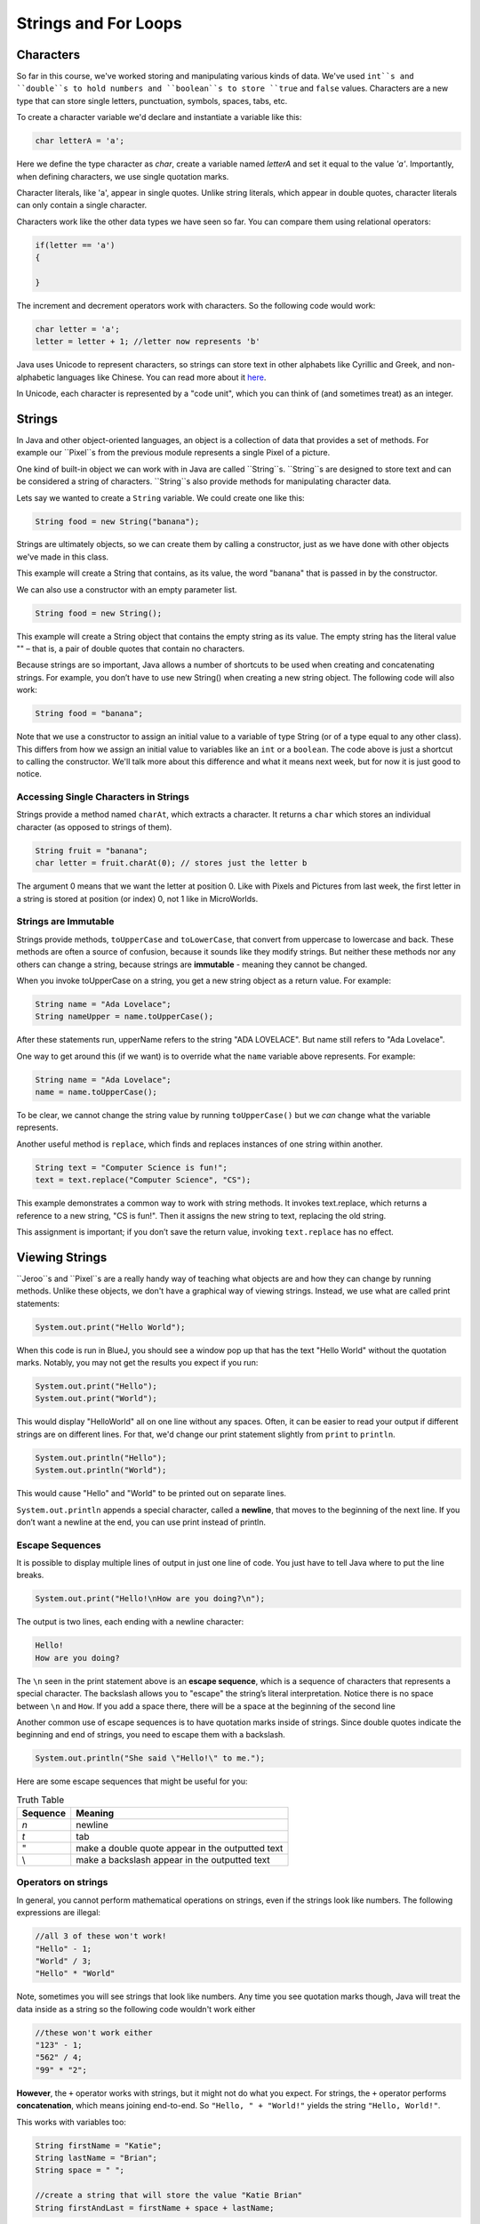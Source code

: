 .. This file is part of the OpenDSA eTextbook project. See
.. http://opendsa.org for more details.
.. Copyright (c) 2012-2020 by the OpenDSA Project Contributors, and
.. distributed under an MIT open source license.

.. avmetadata::
   :author: Stephen Edwards


Strings and For Loops
=====================

Characters
----------

So far in this course, we've worked  storing and manipulating various kinds of data. We've used ``int``s and ``double``s to hold numbers and ``boolean``s to store ``true`` and ``false`` values.  Characters are a new type that can store single letters, punctuation, symbols, spaces, tabs, etc.

To create a character variable we'd declare and instantiate a variable like this:

.. code-block:: java

    char letterA = 'a';

Here we define the type character as `char`, create a variable named `letterA` and set it equal to the value `'a'`.  Importantly, when defining characters, we use single quotation marks.

Character literals, like 'a', appear in single quotes. Unlike string literals, which appear in double quotes,
character literals can only contain a single character.

Characters work like the other data types we have seen so far. You can compare them using relational operators:

.. code-block:: java

    if(letter == 'a')
    {

    }

The increment and decrement operators work with characters. So the following code would work:

.. code-block:: java

    char letter = 'a';
    letter = letter + 1; //letter now represents 'b'

Java uses Unicode to represent characters, so strings can store text in other alphabets like Cyrillic and Greek, and non-alphabetic languages like Chinese. You can read more about it `here <http://unicode.org/>`_.

In Unicode, each character is represented by a "code unit", which you can think of (and sometimes treat) as an integer.




Strings
-------

In Java and other object-oriented languages, an object is a collection of data that provides a set of methods.  For example our ``Pixel``s from the previous module represents a single Pixel of a picture.

One kind of built-in object we can work with in Java are called ``String``s. ``String``s are designed to store text and can be considered a string of characters.  ``String``s also  provide methods for manipulating character data.

Lets say we wanted to create a ``String`` variable.  We could create one like this:

.. code-block:: java

    String food = new String("banana");

Strings are ultimately objects, so we can create them by calling a constructor, just as we have done with other objects we've made in this class.

This example will create a String that contains, as its value, the word "banana" that is passed in by the constructor.

We can also use a constructor with an empty parameter list.

.. code-block:: java

    String food = new String();


This example will create a String object that contains the empty string as its value. The empty string has the literal value "" – that is, a pair of double quotes that contain no characters.

Because strings are so important, Java allows a number of shortcuts to be used when creating and concatenating strings. For example, you don’t have to use new String() when creating a new string object. The following code will also work:

.. code-block:: java

    String food = "banana";

Note that we use a constructor to assign an initial value to a variable of type String (or of a type equal to any other class). This differs from how we assign an initial value to variables like an ``int`` or a ``boolean``.  The code above is just a shortcut to calling the constructor.  We'll talk more about this difference and what it means next week, but for now it is just good to notice.

Accessing Single Characters in Strings
~~~~~~~~~~~~~~~~~~~~~~~~~~~~~~~~~~~~~~

Strings provide a method named ``charAt``, which extracts a character. It returns
a ``char`` which stores an individual character (as opposed to strings of them).

.. code-block:: java

    String fruit = "banana";
    char letter = fruit.charAt(0); // stores just the letter b

The argument 0 means that we want the letter at position 0.  Like with Pixels and Pictures from last week, the first letter in a string is stored at position (or index) 0, not 1 like in MicroWorlds.


Strings are Immutable
~~~~~~~~~~~~~~~~~~~~~

Strings provide methods, ``toUpperCase`` and ``toLowerCase``, that convert from uppercase to lowercase and back. These methods are often a source of confusion, because it sounds like they modify strings. But neither these methods nor any others can change a string, because strings are **immutable** - meaning they cannot be changed.

When you invoke toUpperCase on a string, you get a new string object as a
return value. For example:

.. code-block:: java

    String name = "Ada Lovelace";
    String nameUpper = name.toUpperCase();

After these statements run, upperName refers to the string "ADA LOVELACE".
But name still refers to "Ada Lovelace".

One way to get around this (if we want) is to override what the ``name`` variable above represents.  For example:

.. code-block:: java

    String name = "Ada Lovelace";
    name = name.toUpperCase();

To be clear, we cannot change the string value by running ``toUpperCase()`` but we *can* change what the variable represents.

Another useful method is ``replace``, which finds and replaces instances of one
string within another.

.. code-block:: java

    String text = "Computer Science is fun!";
    text = text.replace("Computer Science", "CS");

This example demonstrates a common way to work with string methods. It invokes text.replace, which returns a reference to a new string, "CS is fun!".  Then it assigns the new string to text, replacing the old string.

This assignment is important; if you don’t save the return value, invoking
``text.replace`` has no effect.


Viewing Strings
---------------

``Jeroo``s and ``Pixel``s are a really handy way of teaching what objects are and how they can change by running methods.  Unlike these objects, we don't have a graphical way of viewing strings.  Instead, we use what are called print statements:

.. code-block:: java

    System.out.print("Hello World");

When this code is run in BlueJ, you should see a window pop up that has the text "Hello World" without the quotation marks.  Notably, you may not get the results you expect if you run:

.. code-block:: java

    System.out.print("Hello");
    System.out.print("World");

This would display "HelloWorld" all on one line without any spaces. Often, it can be easier to read your output if different strings are on different lines.  For that, we'd change our print statement slightly from ``print`` to ``println``.

.. code-block:: java

    System.out.println("Hello");
    System.out.println("World");

This would cause "Hello" and "World" to be printed out on separate lines.

``System.out.println`` appends a special character, called a **newline**, that
moves to the beginning of the next line. If you don’t want a newline at the
end, you can use print instead of println.

Escape Sequences
~~~~~~~~~~~~~~~~

It is possible to display multiple lines of output in just one line of code. You
just have to tell Java where to put the line breaks.

.. code-block:: java

    System.out.print("Hello!\nHow are you doing?\n");

The output is two lines, each ending with a newline character:

.. code-block:: java

    Hello!
    How are you doing?


The ``\n`` seen in the print statement above is an **escape sequence**, which is a sequence of characters that represents a special character. The backslash allows you to "escape" the string’s
literal interpretation. Notice there is no space between ``\n`` and ``How``. If you add
a space there, there will be a space at the beginning of the second line

Another common use of escape sequences is to have quotation marks inside
of strings. Since double quotes indicate the beginning and end of strings, you
need to escape them with a backslash.

.. code-block:: java

    System.out.println("She said \"Hello!\" to me.");

Here are some escape sequences that might be useful for you:

.. list-table:: Truth Table
   :header-rows: 1

   * - Sequence
     - Meaning
   * - `\n`
     - newline
   * - `\t`
     - tab
   * - \"
     - make a double quote appear in the outputted text
   * - \\
     - make a backslash appear in the outputted text

Operators on strings
~~~~~~~~~~~~~~~~~~~~

In general, you cannot perform mathematical operations on strings, even if the strings look like numbers. The following expressions are illegal:

.. code-block:: java

    //all 3 of these won't work!
    "Hello" - 1;
    "World" / 3;
    "Hello" * "World"

Note, sometimes you will see strings that look like numbers.  Any time you see quotation marks though, Java will treat the data inside as a string so the following code wouldn't work either

.. code-block:: java

    //these won't work either
    "123" - 1;
    "562" / 4;
    "99" * "2";

**However**, the ``+`` operator works with strings, but it might not do what you expect. For strings, the ``+`` operator performs **concatenation**, which means joining end-to-end. So ``"Hello, " + "World!"`` yields the string ``"Hello, World!"``.

This works with variables too:

.. code-block:: java

    String firstName = "Katie";
    String lastName = "Brian";
    String space = " ";

    //create a string that will store the value "Katie Brian"
    String firstAndLast = firstName + space + lastName;

Since addition is defined for both numbers and strings, Java performs automatic conversions you may not expect:

.. code-block:: java

    System.out.println(1 + 2 + "Hello");
    //the output here is 3Hello

    System.out.println("Hello" + 1 + 2);
    //the output here is Hello12

Java executes these operations from left to right. In the first line, ``1 + 2`` is ``3``, and ``3 + "Hello"`` is ``"3Hello"``. But in the second line, ``"Hello" + 1`` is ``"Hello1"``, and ``"Hello1" + 2`` is ``"Hello12"``.









Counter Controlled Loops
------------------------

So far, we have worked with `while` loops and `for-each` loops.

While loops are excellent for when you know when you need to stop but you don't know how many iterations it will take to get to that ending state:

.. code-block:: java

    Jeroo jer = new Jeroo();
    while(!jer.seesWater(AHEAD))
    {
      jer.hop();
    }

An island can be any size, and still the jeroo will hop until it hits water.

For-Each Loops are excellent when you know you want to work with every item within a group, like when you want to change the value of each pixel in a picture:

.. code-block:: java

    Picture image = new Picture("image.png");
    for(Pixel pi: image.getPixels())
    {
      pi.setRed(0);
    }

But what if we wanted to perform a series of actions a certain number of times?  While these two kinds of loops *could* accomplish that, a different kind of for loop is better for this situation.

.. code-block:: java

    for (int i = 1; i <= 10; i = i + 1)
    {
        System.out.println("Looping!");
    }

The code above would simply print out the string "Looping!" 10 times.

``for`` loops have three components in parentheses, separated by semicolons: the **initializer**, the **condition**, and the **update**.

1. The **initializer** runs once at the very beginning of the loop.
2. The **condition**   is checked each time through the loop. If it is ``false``, the loop ends. Otherwise, the body of the loop is executed (again).
3. At the end of each iteration, the **update** runs, and we go back to step 2.

The ``for`` loop is often easier to read because it puts all the loop-related statements at the top of the loop.

There is one difference between for loops and while loops: if you declare a variable in the initializer, it only exists inside the for loop. For example, the following code would produce an error:

.. code-block:: java

    for (int i = 1; i <= 10; i = i + 1)
    {
        System.out.println("Looping!");
    }
    System.out.println(i);//would cause an error

The last line tries to display i (for no reason other than demonstration) but it won’t work. If you need to use a loop variable outside the loop, you have to declare it outside the loop, like this:

.. code-block:: java
    int i;
    for (i = 1; i <= 10; i = i + 1)
    {
        System.out.println("Looping!");
    }
    System.out.println(i);//would NOT cause an error

Assignments like ``i = i + 1`` don’t often appear in for loops, because Java provides a more concise way to add and subtract by one. Specifically, ``++`` is the **increment** operator; it has the same effect as ``i = i + 1``. And ``--`` is the decrement operator; it has the same effect as ``i = i - 1``. If you want to increment or decrement a variable by an amount other than 1, you can use ``+=`` and ``-=``. For example, ``i += 2`` increments ``i`` by 2.

This is important as you'll sometimes see a for loop that looks like this:

.. code-block:: java

    for (int i = 1; i <= 10; i++)
    {
      //body of loop
    }

Again, the variable ``i`` in this loop starts with a value of 1 and increases with each iteration until it is incremented to 11 and the condition (``i <= 10``) is no longer ``true``.

If instead, we wanted to reverse this and have a loop that started at 10 and decreased:

.. code-block:: java

    for (int i = 10; i >=1; i--)
    {
      System.out.println(i + "...");
    }
    System.out.println("Blast off!");

This loop would print out numbers counting down from 10 and then print out the phrase "Blast off!".

Traversing Strings
~~~~~~~~~~~~~~~~~~

The following loop traverses the characters in ``fruit`` and displays them, one on each line:

.. code-block:: java

    for (int i = 0; i < fruit.length(); i++)
    {
        char letter = fruit.charAt(i);
        System.out.println(letter);
    }

Strings provide a method called ``length`` that returns the number of characters in the string. Because it is a method, you have to invoke it with the empty argument list, ``()``.

The condition is ``i < fruit.length()``, which means that when ``i`` is equal to the length of the string, the condition is ``false`` and the loop terminates.

To find the last letter of a string, you might be tempted to try something like:

.. code-block:: java

    String fruit = "banana";
    int length = fruit.length();
    char last = fruit.charAt(length); // wrong!

This code compiles and runs, but invoking the charAt method throws a ``StringIndexOutOfBoundsException``. The problem is that there is no character at index 6 in "banana". Since we started counting at 0, the 6 letters are indexed from 0 to 5. To get the last character, you have to subtract 1 from length.

.. code-block:: java

    String fruit = "banana";
    int length = fruit.length();
    char last = fruit.charAt(length - 1); // correct!

This is an important thing to remember because when using for loops to traverse through a string this is a common mistake:

.. code-block:: java

    String fruit = "banana";
    for(int i = 0; i<=fruit.length(); i++) //wrong!
    {

    }

We need to write the condition in the for loop as either ``i<fruit.length()`` or ``i<=fruit.length()-1``

Many string traversals involve reading one string and creating another. For example, to reverse a string, we simply add one character at a time:

.. code-block:: java

    public String reverse(String s) {
        String r = "";
        for (int i = s.length() - 1; i >= 0; i--)
        {
            r = r + s.charAt(i);
        }
        return r;
    }

The initial value of ``r`` is ``""``, which is the **empty string**. The loop traverses the letters of ``s`` in reverse order. Each time through the loop, it creates a new string and assigns it to ``r``. When the loop exits, ``r`` contains the letters from ``s`` in reverse order. So the result of reverse(``"banana"``) is ``"ananab"``.


Object-Oriented Design: Aggregation, Composition, and Delegation
----------------------------------------------------------------


.. raw:: html

   <iframe width="560" height="315" src="https://www.youtube.com/embed/ry7hWZm5oEw?start=698" title="YouTube video player" frameborder="0" allow="accelerometer; autoplay; clipboard-write; encrypted-media; gyroscope; picture-in-picture" allowfullscreen></iframe>


Method Overriding
-----------------
